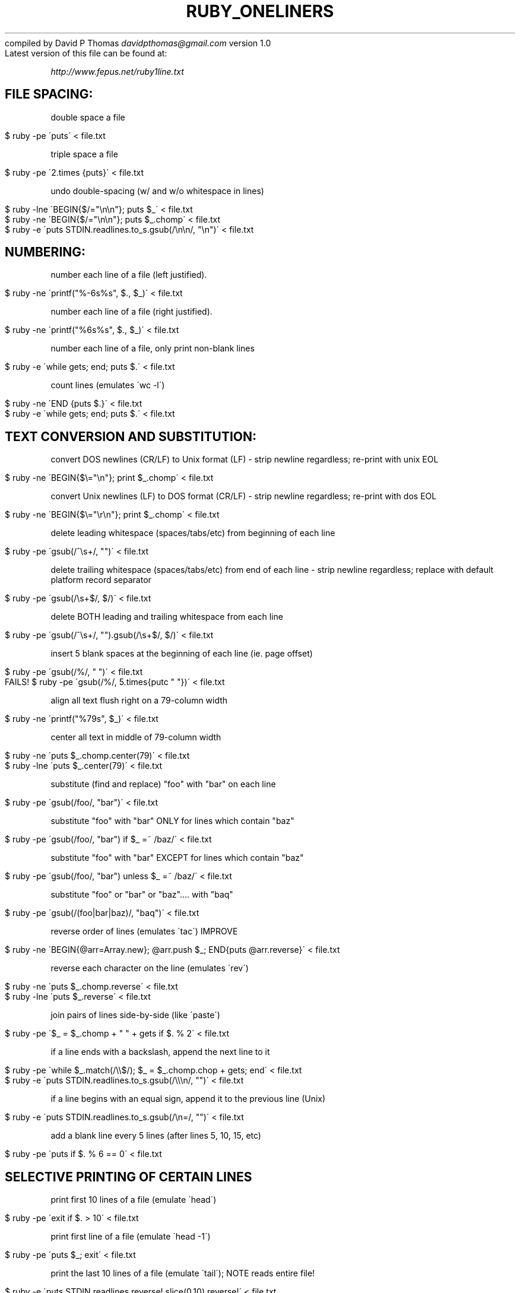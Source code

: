 .\" generated with Ronn/v0.7.3
.\" http://github.com/rtomayko/ronn/tree/0.7.3
.
.TH "RUBY_ONELINERS" "1" "April 2011" "" ""
compiled by David P Thomas \fIdavidpthomas@gmail\.com\fR version 1\.0
.
.br
Latest version of this file can be found at:
.
.br
.
.P
\fIhttp://www\.fepus\.net/ruby1line\.txt\fR
.
.br
.
.SH "FILE SPACING:"
double space a file
.
.IP "" 4
.
.nf

$  ruby \-pe \'puts\' < file\.txt
.
.fi
.
.IP "" 0
.
.P
triple space a file
.
.IP "" 4
.
.nf

$  ruby \-pe \'2\.times {puts}\' < file\.txt
.
.fi
.
.IP "" 0
.
.P
undo double\-spacing (w/ and w/o whitespace in lines)
.
.IP "" 4
.
.nf

$  ruby \-lne \'BEGIN{$/="\en\en"}; puts $_\' < file\.txt
$  ruby \-ne \'BEGIN{$/="\en\en"}; puts $_\.chomp\' < file\.txt
$  ruby \-e \'puts STDIN\.readlines\.to_s\.gsub(/\en\en/, "\en")\' < file\.txt
.
.fi
.
.IP "" 0
.
.SH "NUMBERING:"
number each line of a file (left justified)\.
.
.IP "" 4
.
.nf

$  ruby \-ne \'printf("%\-6s%s", $\., $_)\' < file\.txt
.
.fi
.
.IP "" 0
.
.P
number each line of a file (right justified)\.
.
.IP "" 4
.
.nf

$  ruby \-ne \'printf("%6s%s", $\., $_)\' < file\.txt
.
.fi
.
.IP "" 0
.
.P
number each line of a file, only print non\-blank lines
.
.IP "" 4
.
.nf

$  ruby \-e \'while gets; end; puts $\.\' < file\.txt
.
.fi
.
.IP "" 0
.
.P
count lines (emulates \'wc \-l\')
.
.IP "" 4
.
.nf

$  ruby \-ne \'END {puts $\.}\' < file\.txt
$  ruby \-e \'while gets; end; puts $\.\' < file\.txt
.
.fi
.
.IP "" 0
.
.SH "TEXT CONVERSION AND SUBSTITUTION:"
convert DOS newlines (CR/LF) to Unix format (LF) \- strip newline regardless; re\-print with unix EOL
.
.br
.
.IP "" 4
.
.nf

$  ruby \-ne \'BEGIN{$\e="\en"}; print $_\.chomp\' < file\.txt
.
.fi
.
.IP "" 0
.
.P
convert Unix newlines (LF) to DOS format (CR/LF) \- strip newline regardless; re\-print with dos EOL
.
.br
.
.IP "" 4
.
.nf

$  ruby \-ne \'BEGIN{$\e="\er\en"}; print $_\.chomp\' < file\.txt
.
.fi
.
.IP "" 0
.
.P
delete leading whitespace (spaces/tabs/etc) from beginning of each line
.
.IP "" 4
.
.nf

$  ruby \-pe \'gsub(/^\es+/, "")\' < file\.txt
.
.fi
.
.IP "" 0
.
.P
delete trailing whitespace (spaces/tabs/etc) from end of each line \- strip newline regardless; replace with default platform record separator
.
.br
.
.IP "" 4
.
.nf

$  ruby \-pe \'gsub(/\es+$/, $/)\' < file\.txt
.
.fi
.
.IP "" 0
.
.P
delete BOTH leading and trailing whitespace from each line
.
.IP "" 4
.
.nf

$  ruby \-pe \'gsub(/^\es+/, "")\.gsub(/\es+$/, $/)\' < file\.txt
.
.fi
.
.IP "" 0
.
.P
insert 5 blank spaces at the beginning of each line (ie\. page offset)
.
.IP "" 4
.
.nf

$  ruby \-pe \'gsub(/%/, "   ")\' < file\.txt
FAILS! $  ruby \-pe \'gsub(/%/, 5\.times{putc " "})\' < file\.txt
.
.fi
.
.IP "" 0
.
.P
align all text flush right on a 79\-column width
.
.IP "" 4
.
.nf

$  ruby \-ne \'printf("%79s", $_)\' < file\.txt
.
.fi
.
.IP "" 0
.
.P
center all text in middle of 79\-column width
.
.IP "" 4
.
.nf

$  ruby \-ne \'puts $_\.chomp\.center(79)\' < file\.txt
$  ruby \-lne \'puts $_\.center(79)\' < file\.txt
.
.fi
.
.IP "" 0
.
.P
substitute (find and replace) "foo" with "bar" on each line
.
.IP "" 4
.
.nf

$  ruby \-pe \'gsub(/foo/, "bar")\' < file\.txt
.
.fi
.
.IP "" 0
.
.P
substitute "foo" with "bar" ONLY for lines which contain "baz"
.
.IP "" 4
.
.nf

$  ruby \-pe \'gsub(/foo/, "bar") if $_ =~ /baz/\' < file\.txt
.
.fi
.
.IP "" 0
.
.P
substitute "foo" with "bar" EXCEPT for lines which contain "baz"
.
.IP "" 4
.
.nf

$  ruby \-pe \'gsub(/foo/, "bar") unless $_ =~ /baz/\' < file\.txt
.
.fi
.
.IP "" 0
.
.P
substitute "foo" or "bar" or "baz"\.\.\.\. with "baq"
.
.IP "" 4
.
.nf

$  ruby \-pe \'gsub(/(foo|bar|baz)/, "baq")\' < file\.txt
.
.fi
.
.IP "" 0
.
.P
reverse order of lines (emulates \'tac\') IMPROVE
.
.IP "" 4
.
.nf

$  ruby \-ne \'BEGIN{@arr=Array\.new}; @arr\.push $_; END{puts @arr\.reverse}\' < file\.txt
.
.fi
.
.IP "" 0
.
.P
reverse each character on the line (emulates \'rev\')
.
.IP "" 4
.
.nf

$  ruby \-ne \'puts $_\.chomp\.reverse\' < file\.txt
$  ruby \-lne \'puts $_\.reverse\' < file\.txt
.
.fi
.
.IP "" 0
.
.P
join pairs of lines side\-by\-side (like \'paste\')
.
.IP "" 4
.
.nf

$  ruby \-pe \'$_ = $_\.chomp + " " + gets if $\. % 2\' < file\.txt
.
.fi
.
.IP "" 0
.
.P
if a line ends with a backslash, append the next line to it
.
.IP "" 4
.
.nf

$  ruby \-pe \'while $_\.match(/\e\e$/); $_ = $_\.chomp\.chop + gets; end\' < file\.txt
$  ruby \-e \'puts STDIN\.readlines\.to_s\.gsub(/\e\e\en/, "")\' < file\.txt
.
.fi
.
.IP "" 0
.
.P
if a line begins with an equal sign, append it to the previous line (Unix)
.
.IP "" 4
.
.nf

$  ruby \-e \'puts STDIN\.readlines\.to_s\.gsub(/\en=/, "")\' < file\.txt
.
.fi
.
.IP "" 0
.
.P
add a blank line every 5 lines (after lines 5, 10, 15, etc)
.
.IP "" 4
.
.nf

$  ruby \-pe \'puts if $\. % 6 == 0\' < file\.txt
.
.fi
.
.IP "" 0
.
.SH "SELECTIVE PRINTING OF CERTAIN LINES"
print first 10 lines of a file (emulate \'head\')
.
.IP "" 4
.
.nf

$  ruby \-pe \'exit if $\. > 10\' < file\.txt
.
.fi
.
.IP "" 0
.
.P
print first line of a file (emulate \'head \-1\')
.
.IP "" 4
.
.nf

$  ruby \-pe \'puts $_; exit\' < file\.txt
.
.fi
.
.IP "" 0
.
.P
print the last 10 lines of a file (emulate \'tail\'); NOTE reads entire file!
.
.IP "" 4
.
.nf

$  ruby \-e \'puts STDIN\.readlines\.reverse!\.slice(0,10)\.reverse!\' < file\.txt
.
.fi
.
.IP "" 0
.
.P
print the last 2 lines of a file (emulate \'tail \-2\'); NOTE reads entire file!
.
.IP "" 4
.
.nf

$  ruby \-e \'puts STDIN\.readlines\.reverse!\.slice(0,2)\.reverse!\' < file\.txt
.
.fi
.
.IP "" 0
.
.P
print the last line of a file (emulates \'tail \-1\')
.
.IP "" 4
.
.nf

$  ruby \-ne \'line = $_; END {puts line}\' < file\.txt
.
.fi
.
.IP "" 0
.
.P
print only lines that match a regular expression (emulates \'grep\')
.
.IP "" 4
.
.nf

$  ruby \-pe \'next unless $_ =~ /regexp/\' < file\.txt
.
.fi
.
.IP "" 0
.
.P
print only lines that DO NOT match a regular expression (emulates \'grep\')
.
.IP "" 4
.
.nf

$  ruby \-pe \'next if $_ =~ /regexp/\' < file\.txt
.
.fi
.
.IP "" 0
.
.P
print the line immediately before a regexp, but not the regex matching line
.
.IP "" 4
.
.nf

$  ruby \-ne \'puts @prev if $_ =~ /regex/; @prev = $_;\' < file\.txt
.
.fi
.
.IP "" 0
.
.P
print the line immediately after a regexp, but not the regex matching line
.
.IP "" 4
.
.nf

$  ruby \-ne \'puts $_ if @prev =~ /regex/; @prev = $_;\' < file\.txt
.
.fi
.
.IP "" 0
.
.P
grep for foo AND bar AND baz (in any order)
.
.IP "" 4
.
.nf

$  ruby \-pe \'next unless $_ =~ /foo/ && $_ =~ /bar/ && $_ =~ /baz/\' < file\.txt
.
.fi
.
.IP "" 0
.
.P
grep for foo AND bar AND baz (in order)
.
.IP "" 4
.
.nf

$  ruby \-pe \'next unless $_ =~ /foo\.*bar\.*baz/\' < file\.txt
.
.fi
.
.IP "" 0
.
.P
grep for foo OR bar OR baz
.
.IP "" 4
.
.nf

$  ruby \-pe \'next unless $_ =~ /(foo|bar|baz)/\' < file\.txt
.
.fi
.
.IP "" 0
.
.P
print paragraph if it contains regexp; blank lines separate paragraphs
.
.IP "" 4
.
.nf

$  ruby \-ne \'BEGIN{$/="\en\en"}; print $_ if $_ =~ /regexp/\' < file\.txt
.
.fi
.
.IP "" 0
.
.P
print paragraph if it contains foo AND bar AND baz (in any order); blank lines separate paragraphs
.
.IP "" 4
.
.nf

$  ruby \-ne \'BEGIN{$/="\en\en"}; print $_ if $_ =~ /foo/ && $_ =~ /bar/ && $_ =~ /baz/\' < file\.txt
.
.fi
.
.IP "" 0
.
.P
print paragraph if it contains foo AND bar AND baz (in order); blank lines separate paragraphs
.
.IP "" 4
.
.nf

$  ruby \-ne \'BEGIN{$/="\en\en"}; print $_ if $_ =~ /(foo\.*bar\.*baz)/\' < file\.txt
.
.fi
.
.IP "" 0
.
.P
print paragraph if it contains foo OR bar OR baz; blank lines separate paragraphs
.
.IP "" 4
.
.nf

$  ruby \-ne \'BEGIN{$/="\en\en"}; print $_ if $_ =~ /(foo|bar|baz)/\' < file\.txt
.
.fi
.
.IP "" 0
.
.P
print only lines of 65 characters or greater
.
.IP "" 4
.
.nf

$  ruby \-pe \'next unless $_\.chomp\.length >= 65\' < file\.txt
$  ruby \-lpe \'next unless $_\.length >= 65\' < file\.txt
.
.fi
.
.IP "" 0
.
.P
print only lines of 65 characters or less
.
.IP "" 4
.
.nf

$  ruby \-pe \'next unless $_\.chomp\.length < 65\' < file\.txt
$  ruby \-lpe \'next unless $_\.length < 65\' < file\.txt
.
.fi
.
.IP "" 0
.
.P
print section of file from regex to end of file
.
.IP "" 4
.
.nf

$  ruby \-pe \'@found=true if $_ =~ /regex/; next unless @found\' < file\.txt
.
.fi
.
.IP "" 0
.
.P
print section of file based on line numbers (eg\. lines 2\-7 inclusive)
.
.IP "" 4
.
.nf

$  ruby \-pe \'next unless $\. >= 2 && $\. <= 7\' < file\.txt
.
.fi
.
.IP "" 0
.
.P
print line number 52
.
.IP "" 4
.
.nf

$  ruby \-pe \'next unless $\. == 52\' < file\.txt
.
.fi
.
.IP "" 0
.
.P
print every 3rd line starting at line 4
.
.IP "" 4
.
.nf

$  ruby \-pe \'next unless $\. >= 4 && $\. % 3 == 0\' < file\.txt
.
.fi
.
.IP "" 0
.
.P
print section of file between two regular expressions, /foo/ and /bar/
.
.IP "" 4
.
.nf

$  ruby \-ne \'@found=true if $_ =~ /foo/; next unless @found; puts $_; exit if $_ =~ /bar/\' < file\.txt
.
.fi
.
.IP "" 0
.
.SH "SELECTIVE DELETION OF CERTAIN LINES"
print all of file except between two regular expressions, /foo/ and /bar/
.
.IP "" 4
.
.nf

$  ruby \-ne \'@found = true if $_ =~ /foo/; puts $_ unless @found; @found = false if $_ =~ /bar/\' < file\.txt
.
.fi
.
.IP "" 0
.
.P
print file and remove duplicate, consecutive lines from a file (emulates \'uniq\')
.
.IP "" 4
.
.nf

$  ruby \-ne \'puts $_ unless $_ == @prev; @prev = $_\' < file\.txt
.
.fi
.
.IP "" 0
.
.P
print file and remove duplicate, non\-consecutive lines from a file (careful of memory!)
.
.IP "" 4
.
.nf

$  ruby \-e \'puts STDIN\.readlines\.sort\.uniq!\.to_s\' < file\.txt
.
.fi
.
.IP "" 0
.
.P
print file except for first 10 lines
.
.IP "" 4
.
.nf

$  ruby \-pe \'next if $\. <= 10\' < file\.txt
.
.fi
.
.IP "" 0
.
.P
print file except for last line
.
.IP "" 4
.
.nf

$  ruby \-e \'lines=STDIN\.readlines; puts lines[0,lines\.size\-1]\' < file\.txt
.
.fi
.
.IP "" 0
.
.P
print file except for last 2 lines
.
.IP "" 4
.
.nf

$  ruby \-e \'lines=STDIN\.readlines; puts lines[0,lines\.size\-2]\' < file\.txt
.
.fi
.
.IP "" 0
.
.P
print file except for last 10 lines
.
.IP "" 4
.
.nf

 $  ruby \-e \'lines=STDIN\.readlines; puts lines[0,lines\.size\-10]\' < file\.txt
.
.fi
.
.IP "" 0
.
.P
print file except for every 8th line
.
.IP "" 4
.
.nf

$  ruby \-pe \'next if $\. % 8 == 0\' < file\.txt
.
.fi
.
.IP "" 0
.
.P
print file except for blank lines
.
.IP "" 4
.
.nf

$  ruby \-pe \'next if $_ =~ /^\es*$/\' < file\.txt
.
.fi
.
.IP "" 0
.
.P
elete all consecutive blank lines from a file except the first
.
.IP "" 4
.
.nf

$  ruby \-e \'BEGIN{$/=nil}; puts STDIN\.readlines\.to_s\.gsub(/\en(\en)+/, "\en\en")\' < file\.txt
.
.fi
.
.IP "" 0
.
.P
elete all consecutive blank lines from a file except for the first 2
.
.IP "" 4
.
.nf

$  ruby \-e \'BEGIN{$/=nil}; puts STDIN\.readlines\.to_s\.gsub(/\en(\en)+/, "\en\en")\' < file\.txt
.
.fi
.
.IP "" 0
.
.P
delete all leading blank lines at top of file
.
.IP "" 4
.
.nf

$  ruby \-pe \'@lineFound = true if $_ !~ /^\es*$/; next if !@lineFound\' < file\.txt
.
.fi
.
.IP "" 0
.
.P
If you have any additional scripts to contribute or if you find errors in this document, please send an e\-mail to the compiler\. Indicate the version of ruby you used, the operating system it was compiled for, and the nature of the problem\. Various scripts in this file were written or contributed by:
.
.br
.
.P
David P Thomas \fIdavidpthomas@gmail\.com\fR # author of this document
.
.P
Tue Jun 26 18:17:36 CDT 2007 * Thanks to Taylor Carpenter \fItaylor@codecafe\.com\fR for feedback on improving redirection format\.
